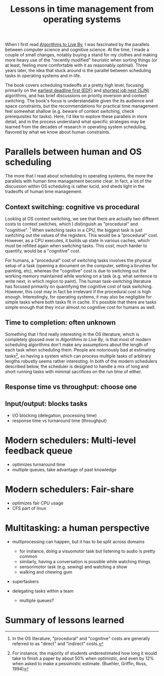 #+TITLE: Lessons in time management from operating systems

When I first read [[https://www.goodreads.com/book/show/25666050-algorithms-to-live-by][Algorithms to Live By]], I was fascinated by the parallels between computer science and cognitive science. At the time, I made a couple of small changes, notably buying a stand for my clothes and making more heavy use of the "recently modified" heuristic when sorting things (or at least, feeling more comfortable with it as reasonably optimal). Three years later, the idea that stuck around is the parallel between scheduling tasks in operating systems and in life.

The book covers scheduling tradeoffs at a pretty high level, focusing primarily on the [[https://en.wikipedia.org/wiki/Earliest_deadline_first_scheduling][earliest deadline first (EDF)]] and [[https://en.wikipedia.org/wiki/Shortest_job_next][shortest job next (SJN)]] algorithms, and has brief discussions on priority inversion and context switching. The book's focus is understandable given the its audience and space constraints, but the recommendations for practical time management feel somewhat shallow (e.g. beware of context switching, check prerequisites for tasks). Here, I'd like to explore these parallels in more detail, and in the process understand what specific strategies may be learned from the decades of research in operating system scheduling, flavored by what we know about human constraints.


* Parallels between human and OS scheduling

The more that I read about scheduling in operating systems, the more the parallels with human time management become clear. In fact, a lot of the discussion within OS scheduling is rather lucid, and sheds light in the tradeoffs of human time management.

# - context switching / time slices / interrupts
** Context switching: cognitive vs procedural
# Christian and Griffiths make a big deal out of this in /Algorithms to Live By/, and how bad humans are at context switching, something that is covered again and again in the literature.
Looking at OS context switching, we see that there are actually two different costs to context switches, which I distinguish as "procedural" and "cognitive". [fn::In the OS literature, "procedural" and "cognitive" costs are generally referred to as "direct" and "indirect" costs.] When switching tasks in a CPU, the biggest task is just switching out the values of the registers. This would be a "procedural" cost. However, as a CPU executes, it builds up state in various caches, which must be refilled again when switching tasks. This cost, much harder to quantify, would be a "cognitive" cost.

For humans, a "procedural" cost of switching tasks involves the physical setup of a task (opening a document on the computer, setting a brushes for painting, etc), whereas the "cognitive" cost is due to switching out the working memory maintained while working on a task (e.g. what sentence to write next, in which region to paint). The human task-switching literature has focused primarily on quantifying the cognitive cost of task switching. However, this cost may in fact be irrelevant if the procedural cost is high enough. Interestingly, for operating systems, it may also be negligible for simple tasks where both tasks fit in cache. It's possible that there are tasks simple enough that they incur almost no cognitive cost for humans as well.


** Time to completion: often unknown
Something that I find really interesting in the OS literature, which is completely glossed over in /Algorithms to Live By/, is that most of modern scheduling algorithms don't make any assumptions about the length of each task when scheduling them. People are notoriously bad at estimating tasks[fn:students-paper], so having a system which can process multiple tasks of arbitrary lengths robustly seems rather interesting. In both of the modern schedulers described below, the scheduler is designed to handle a mix of long and short running tasks with minimal sacrifices on the run time of either.

[fn:students-paper] For instance, the majority of students underestimated how long it would take to finish a paper by about 50% when optimistic, and even by 12% when asked to make a pessimistic estimate.  (Buehler, Griffin, Ross, 1994)

** Response time vs throughput: choose one



** Input/output: blocks tasks

- I/O blocking (delegation, processing time)
- response time vs turnaround time (throughput)

* Modern schedulers: Multi-level feedback queue
- optimizes turnaround time
- multiple queues, take advantage of past knowledge
  
* Modern schedulers: Fair-share
- optimizes fair CPU usage
- CFS part of linux

* Multitasking: a human perspective
- multiprocessing can happen, but it has to be split across domains
  + for instance, doing a visuomotor task but listening to audio is pretty common
  + similarly, having a conversation is possible while watching things
  + sensorimotor task (e.g. sewing) and watching a show
  + walking and chewing gum
- supertaskers

- delegating tasks within a team
  + multiple queues?


* Summary of lessons learned

